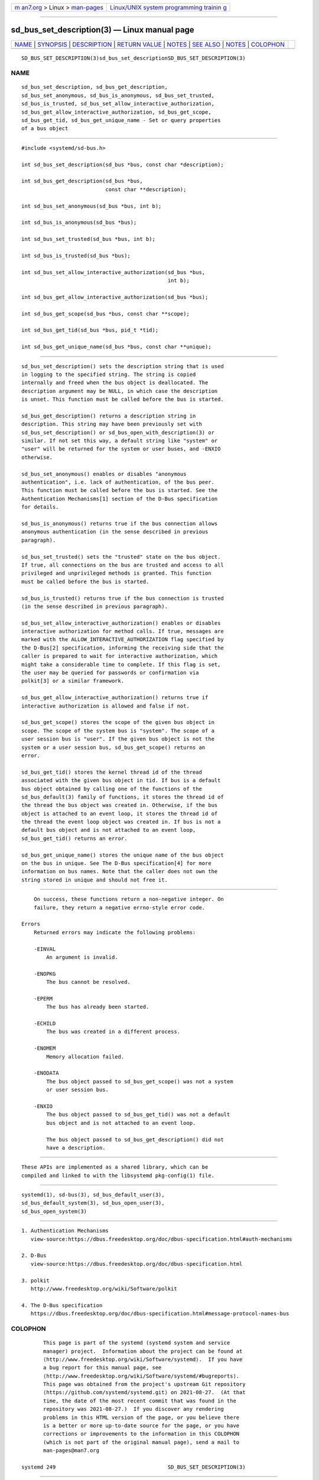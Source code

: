 .. container:: page-top

.. container:: nav-bar

   +----------------------------------+----------------------------------+
   | `m                               | `Linux/UNIX system programming   |
   | an7.org <../../../index.html>`__ | trainin                          |
   | > Linux >                        | g <http://man7.org/training/>`__ |
   | `man-pages <../index.html>`__    |                                  |
   +----------------------------------+----------------------------------+

--------------

sd_bus_set_description(3) — Linux manual page
=============================================

+-----------------------------------+-----------------------------------+
| `NAME <#NAME>`__ \|               |                                   |
| `SYNOPSIS <#SYNOPSIS>`__ \|       |                                   |
| `DESCRIPTION <#DESCRIPTION>`__ \| |                                   |
| `RETURN VALUE <#RETURN_VALUE>`__  |                                   |
| \| `NOTES <#NOTES>`__ \|          |                                   |
| `SEE ALSO <#SEE_ALSO>`__ \|       |                                   |
| `NOTES <#NOTES>`__ \|             |                                   |
| `COLOPHON <#COLOPHON>`__          |                                   |
+-----------------------------------+-----------------------------------+
| .. container:: man-search-box     |                                   |
+-----------------------------------+-----------------------------------+

::

   SD_BUS_SET_DESCRIPTION(3)sd_bus_set_descriptionSD_BUS_SET_DESCRIPTION(3)

NAME
-------------------------------------------------

::

          sd_bus_set_description, sd_bus_get_description,
          sd_bus_set_anonymous, sd_bus_is_anonymous, sd_bus_set_trusted,
          sd_bus_is_trusted, sd_bus_set_allow_interactive_authorization,
          sd_bus_get_allow_interactive_authorization, sd_bus_get_scope,
          sd_bus_get_tid, sd_bus_get_unique_name - Set or query properties
          of a bus object


---------------------------------------------------------

::

          #include <systemd/sd-bus.h>

          int sd_bus_set_description(sd_bus *bus, const char *description);

          int sd_bus_get_description(sd_bus *bus,
                                     const char **description);

          int sd_bus_set_anonymous(sd_bus *bus, int b);

          int sd_bus_is_anonymous(sd_bus *bus);

          int sd_bus_set_trusted(sd_bus *bus, int b);

          int sd_bus_is_trusted(sd_bus *bus);

          int sd_bus_set_allow_interactive_authorization(sd_bus *bus,
                                                         int b);

          int sd_bus_get_allow_interactive_authorization(sd_bus *bus);

          int sd_bus_get_scope(sd_bus *bus, const char **scope);

          int sd_bus_get_tid(sd_bus *bus, pid_t *tid);

          int sd_bus_get_unique_name(sd_bus *bus, const char **unique);


---------------------------------------------------------------

::

          sd_bus_set_description() sets the description string that is used
          in logging to the specified string. The string is copied
          internally and freed when the bus object is deallocated. The
          description argument may be NULL, in which case the description
          is unset. This function must be called before the bus is started.

          sd_bus_get_description() returns a description string in
          description. This string may have been previously set with
          sd_bus_set_description() or sd_bus_open_with_description(3) or
          similar. If not set this way, a default string like "system" or
          "user" will be returned for the system or user buses, and -ENXIO
          otherwise.

          sd_bus_set_anonymous() enables or disables "anonymous
          authentication", i.e. lack of authentication, of the bus peer.
          This function must be called before the bus is started. See the
          Authentication Mechanisms[1] section of the D-Bus specification
          for details.

          sd_bus_is_anonymous() returns true if the bus connection allows
          anonymous authentication (in the sense described in previous
          paragraph).

          sd_bus_set_trusted() sets the "trusted" state on the bus object.
          If true, all connections on the bus are trusted and access to all
          privileged and unprivileged methods is granted. This function
          must be called before the bus is started.

          sd_bus_is_trusted() returns true if the bus connection is trusted
          (in the sense described in previous paragraph).

          sd_bus_set_allow_interactive_authorization() enables or disables
          interactive authorization for method calls. If true, messages are
          marked with the ALLOW_INTERACTIVE_AUTHORIZATION flag specified by
          the D-Bus[2] specification, informing the receiving side that the
          caller is prepared to wait for interactive authorization, which
          might take a considerable time to complete. If this flag is set,
          the user may be queried for passwords or confirmation via
          polkit[3] or a similar framework.

          sd_bus_get_allow_interactive_authorization() returns true if
          interactive authorization is allowed and false if not.

          sd_bus_get_scope() stores the scope of the given bus object in
          scope. The scope of the system bus is "system". The scope of a
          user session bus is "user". If the given bus object is not the
          system or a user session bus, sd_bus_get_scope() returns an
          error.

          sd_bus_get_tid() stores the kernel thread id of the thread
          associated with the given bus object in tid. If bus is a default
          bus object obtained by calling one of the functions of the
          sd_bus_default(3) family of functions, it stores the thread id of
          the thread the bus object was created in. Otherwise, if the bus
          object is attached to an event loop, it stores the thread id of
          the thread the event loop object was created in. If bus is not a
          default bus object and is not attached to an event loop,
          sd_bus_get_tid() returns an error.

          sd_bus_get_unique_name() stores the unique name of the bus object
          on the bus in unique. See The D-Bus specification[4] for more
          information on bus names. Note that the caller does not own the
          string stored in unique and should not free it.


-----------------------------------------------------------------

::

          On success, these functions return a non-negative integer. On
          failure, they return a negative errno-style error code.

      Errors
          Returned errors may indicate the following problems:

          -EINVAL
              An argument is invalid.

          -ENOPKG
              The bus cannot be resolved.

          -EPERM
              The bus has already been started.

          -ECHILD
              The bus was created in a different process.

          -ENOMEM
              Memory allocation failed.

          -ENODATA
              The bus object passed to sd_bus_get_scope() was not a system
              or user session bus.

          -ENXIO
              The bus object passed to sd_bus_get_tid() was not a default
              bus object and is not attached to an event loop.

              The bus object passed to sd_bus_get_description() did not
              have a description.


---------------------------------------------------

::

          These APIs are implemented as a shared library, which can be
          compiled and linked to with the libsystemd pkg-config(1) file.


---------------------------------------------------------

::

          systemd(1), sd-bus(3), sd_bus_default_user(3),
          sd_bus_default_system(3), sd_bus_open_user(3),
          sd_bus_open_system(3)

.. _notes-top-1:


---------------------------------------------------

::

           1. Authentication Mechanisms
              view-source:https://dbus.freedesktop.org/doc/dbus-specification.html#auth-mechanisms

           2. D-Bus
              view-source:https://dbus.freedesktop.org/doc/dbus-specification.html

           3. polkit
              http://www.freedesktop.org/wiki/Software/polkit

           4. The D-Bus specification
              https://dbus.freedesktop.org/doc/dbus-specification.html#message-protocol-names-bus

COLOPHON
---------------------------------------------------------

::

          This page is part of the systemd (systemd system and service
          manager) project.  Information about the project can be found at
          ⟨http://www.freedesktop.org/wiki/Software/systemd⟩.  If you have
          a bug report for this manual page, see
          ⟨http://www.freedesktop.org/wiki/Software/systemd/#bugreports⟩.
          This page was obtained from the project's upstream Git repository
          ⟨https://github.com/systemd/systemd.git⟩ on 2021-08-27.  (At that
          time, the date of the most recent commit that was found in the
          repository was 2021-08-27.)  If you discover any rendering
          problems in this HTML version of the page, or you believe there
          is a better or more up-to-date source for the page, or you have
          corrections or improvements to the information in this COLOPHON
          (which is not part of the original manual page), send a mail to
          man-pages@man7.org

   systemd 249                                    SD_BUS_SET_DESCRIPTION(3)

--------------

Pages that refer to this page: `sd-bus(3) <../man3/sd-bus.3.html>`__, 
`sd_bus_creds_get_pid(3) <../man3/sd_bus_creds_get_pid.3.html>`__, 
`sd_bus_default(3) <../man3/sd_bus_default.3.html>`__, 
`sd_bus_message_new(3) <../man3/sd_bus_message_new.3.html>`__, 
`sd_bus_message_set_expect_reply(3) <../man3/sd_bus_message_set_expect_reply.3.html>`__

--------------

--------------

.. container:: footer

   +-----------------------+-----------------------+-----------------------+
   | HTML rendering        |                       | |Cover of TLPI|       |
   | created 2021-08-27 by |                       |                       |
   | `Michael              |                       |                       |
   | Ker                   |                       |                       |
   | risk <https://man7.or |                       |                       |
   | g/mtk/index.html>`__, |                       |                       |
   | author of `The Linux  |                       |                       |
   | Programming           |                       |                       |
   | Interface <https:     |                       |                       |
   | //man7.org/tlpi/>`__, |                       |                       |
   | maintainer of the     |                       |                       |
   | `Linux man-pages      |                       |                       |
   | project <             |                       |                       |
   | https://www.kernel.or |                       |                       |
   | g/doc/man-pages/>`__. |                       |                       |
   |                       |                       |                       |
   | For details of        |                       |                       |
   | in-depth **Linux/UNIX |                       |                       |
   | system programming    |                       |                       |
   | training courses**    |                       |                       |
   | that I teach, look    |                       |                       |
   | `here <https://ma     |                       |                       |
   | n7.org/training/>`__. |                       |                       |
   |                       |                       |                       |
   | Hosting by `jambit    |                       |                       |
   | GmbH                  |                       |                       |
   | <https://www.jambit.c |                       |                       |
   | om/index_en.html>`__. |                       |                       |
   +-----------------------+-----------------------+-----------------------+

--------------

.. container:: statcounter

   |Web Analytics Made Easy - StatCounter|

.. |Cover of TLPI| image:: https://man7.org/tlpi/cover/TLPI-front-cover-vsmall.png
   :target: https://man7.org/tlpi/
.. |Web Analytics Made Easy - StatCounter| image:: https://c.statcounter.com/7422636/0/9b6714ff/1/
   :class: statcounter
   :target: https://statcounter.com/
